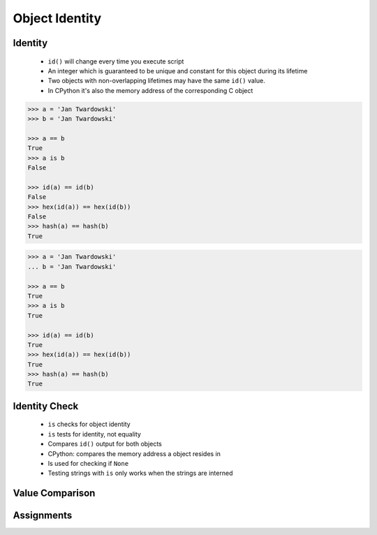.. _OOP Object Identity:

***************
Object Identity
***************


Identity
========
.. highlights::
    * ``id()`` will change every time you execute script
    * An integer which is guaranteed to be unique and constant for this object during its lifetime
    * Two objects with non-overlapping lifetimes may have the same ``id()`` value.
    * In CPython it's also the memory address of the corresponding C object

.. code-block:: python
    :caption: Note, that ``id()`` will change every time you execute script

    id('Watney')
    # 4499664048

    hex(id('Watney'))
    # '0x10c336cb0'

.. code-block:: python

    >>> a = 'Jan Twardowski'
    >>> b = 'Jan Twardowski'

    >>> a == b
    True
    >>> a is b
    False

    >>> id(a) == id(b)
    False
    >>> hex(id(a)) == hex(id(b))
    False
    >>> hash(a) == hash(b)
    True

.. code-block:: python

    >>> a = 'Jan Twardowski'
    ... b = 'Jan Twardowski'

    >>> a == b
    True
    >>> a is b
    True

    >>> id(a) == id(b)
    True
    >>> hex(id(a)) == hex(id(b))
    True
    >>> hash(a) == hash(b)
    True


Identity Check
==============
.. highlights::
    * ``is`` checks for object identity
    * ``is`` tests for identity, not equality
    * Compares ``id()`` output for both objects
    * CPython: compares the memory address a object resides in
    * Is used for checking if ``None``
    * Testing strings with ``is`` only works when the strings are interned

.. code-block:: python
    :caption: Test if empty

    if name is None:
        print('Your name is empty')
    else:
        print(f'Hello {name}')


Value Comparison
================
.. versionchanged:: Python 3.8
    Compiler produces a ``SyntaxWarning`` when identity checks (``is`` and ``is not``) are used with certain types of literals (e.g. ``str``, ``int``). These can often work by accident in *CPython*, but are not guaranteed by the language spec. The warning advises users to use equality tests (``==`` and ``!=``) instead.

 .. code-block:: python
    :caption: Bad - Test if value is equal

     if name is 'Mark Watney':
        print('You are Space Pirate!')
     else:
        print('You are just a regular astronaut...')

 .. code-block:: python
    :caption: Good - Test if value is equal

     if name == 'Mark Watney':
        print('You are Space Pirate!')
     else:
        print('You are just a regular astronaut...')


Assignments
===========
.. todo:: Create assignments

